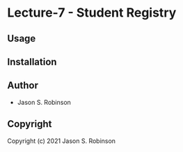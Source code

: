 * Lecture-7  - Student Registry

** Usage

** Installation

** Author

+ Jason S. Robinson

** Copyright

Copyright (c) 2021 Jason S. Robinson

